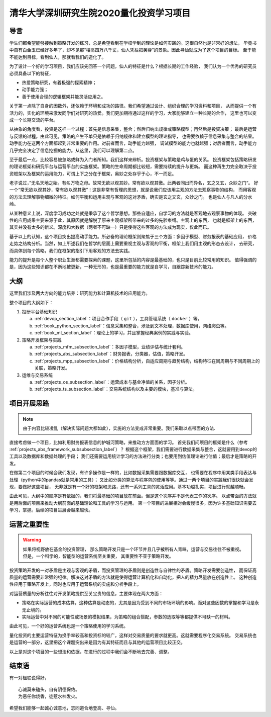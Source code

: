 .. _readme_section_label:

清华大学深圳研究生院2020量化投资学习项目
===============================================

导言
----------

学生们都希望能够接触到策略开发的练习，总是希望看到在学校学到的理论是如何实践的。这很自然也是非常好的想法，
毕竟书中自有白金玉已经好多年了，却不见那“楼高四万八千丈，仙人凭栏把芙蓉”的景象。因此寻仙就成为了这个项目的目标。
至于能不能达到目标，看到仙人，那就看我们的造化了。

为了设计一个好的学习项目，我们应该先回答一个问题，仙人的特征是什么？根据长期的工作经验，
我们认为一个优秀的研究员必须具备以下的特征，

* 热爱策略研究，有着极强的探索精神；
* 动手能力强；
* 善于使用合理的逻辑框架并能灵活应用之。

关于第一点除了自身的因数外，还依赖于环境和成功的路径。我们希望通过设计、组织合理的学习资料和项目，
从而提供一个有活力的，实化的环境来激发同学们对研究的热爱。我们更加期待通过这样的学习，大家能够建立一种长期的合作，
这里也可以变成一个长期交流的平台。

从抽象的角度看，投资是这样一个过程：首先是信息采集，整合；然后归纳出规律或策略模型；再然后是投资决策；
最后是运营与反馈的过程。由此可见，策略的产生不单只是依赖于归纳规律和建立模型的理论指导，
也需要依赖于信息采集与整合的结果。动手能力在这两个方面都起到非常重要的作用。对前者而言，动手能力越强，
调试模型的能力也就越强；对后者而言，动手能力几乎完全决定了信息挖掘的能力。从这里，我们可以理解第二点。

至于最后一点，比较容易被忽略或鲜为入门者所知。我们这样来辨析。投资框架与策略是鸡与蛋的关系。
投资框架包括策略研发的理论框架和研究平台与运营平台的实施框架。策略的生命周期都比较短，需要持续的提升与更新。
而这种再生力完全取决于投资框架以及框架的运用能力，可谓上下之分在于框架，奥妙之处存乎于心，不一而足。

老子说过，”无名天地之始。有名万物之母。故常无欲以观其妙。常有欲以观其徼。此两者同出而异名，玄之又玄，众妙之门“。
好一个“常无欲以观其妙，常有欲以观其徼”！这是非常有哲理的思想，就是说我们应该用主观的方法去观察事物的结构，
而用客观的方法去理解事物细微的特征。如何平衡和运用主观与客观的这对矛盾，确实是玄之又玄，众妙之门。
也是仙人与凡人的分水岭。

从某种意义上说，深度学习成功之处就是秉承了这个哲学思想。那些自适应，自学习的方法就是客观地去观察事物的体现。
突破性的应用成果主要来源于此，其原因就是解脱了原来主观框架所带来的过多的先验束缚。主观上的东西，
也就是框架上的东西，其实并没有太多的新义。深度和大数据（两者不可缺一）只是使得这些客观的方法成为现实，仅此而已。

基于以上的认知，这个项目突出提高动手能力。所必备的理论框架则聚焦于三个方面：多因子模型、财务报表的基础应用，
价格走势之结构分析。当然，如上所述我们在哲学的层面上需要重视主观与客观的平衡，框架上我们用主观的形态去设计，
去研究，而具体到每个策略，我们在框架的指引下用客观的方法去实践。

能力的提升是每个人整个职业生涯都需要探索的课题，这里所包括的内容是最基础的，也只是目前比较常用的知识。
值得强调的是，因为这些知识都在不断地被更新，一种无形的，也是最重要的能力就是自学习，自跟踪新技术的能力。

大纲
-------

这里我们涉及两大方向的能力培养：研究能力和计算机技术的应用能力。

整个项目的大纲如下：

#. 投研平台基础知识

   a. :ref:`devop_section_label`：项目合作手段（ ``git`` ），工具管理系统（ ``docker`` ）等。
   b. :ref:`book_python_section_label`：信息采集和整合，涉及到文本处理，数据库使用，网络爬虫等。
   c. :ref:`book_ml_section_label`：理论上的学习，并且掌握经典案例的实践与实验。

#. 策略开发框架与实践

   a. :ref:`projects_mfm_subsection_label`：多因子模型，业绩评估与统计套利。
   b. :ref:`projects_abs_subsection_label`：财务报表，分类器，估值，策略开发。
   c. :ref:`projects_mpp_subsection_label`：价格结构分析，自适应周期与趋势结构，结构特征在同周期与不同周期上的关联，策略开发。

#. 运维与交易系统

   a. :ref:`projects_os_subsection_label`：运营成本与基金净值的关系，因子分析。
   b. :ref:`projects_ts_subsection_label`：交易系统结构以及主要的模块，基准与算法。


项目开展思路
---------------

.. note::

   由于内容比较凌乱（解决实际问题大都如此），实施的方法变成非常重要。我们采取以点带面的方法.
   
直接考虑做一个项目，比如利用财务报表信息的护城河策略，来推动方方面面的学习。
首先我们问项目的框架是什么（参考 :ref:`projects_abs_framework_subsubsection_label`）？
根据这个框架，我们需要进行数据采集与整合，这就要用到devop的工具以及数据库和数据处理的手段；
我们还需要运用统计学习的方法进行分类；也要用到估值理论进行估值；最后才是策略的开发。

在做第二个项目的时候会我们发现，有许多操作是一样的，比如数据采集需要跟数据库交互，
也需要在程序中用某类手段表达与处理（python中的pandas就是常用的工具）；
又比如分类的算法与程序包的使用等等。通过一两个项目的实践我们很快就会发现，要做好这些项目，
无非就是有一个好的框架和思路，还有一系列工具的灵活应用。基本功越扎实，项目进行就越顺畅。

由此可见，大纲中的顺序是有依据的，我们将最基础的项目放在前面。但是这个次序并不是代表工作的次序。
以点带面的方法就是用后面的项目来推动大纲前面的基础理论和工具的学习与运用。
第一个项目的进展相对会缓慢很多，因为许多基础知识需要去学习，掌握。后续的项目进展会越来越快。

运营之重要性
----------------

.. warning::

   如果将视野放在基金的投资管理，
   那么策略开发只是一个环节并且几乎被所有人青睐，运营与交易往往不被重视。但是，一个科学的，智能型的运营系统至关重要，
   其重要性不亚于策略开发。

投资策略开发的一对矛盾是主观与客观的矛盾，而投资管理的矛盾则是创造性与自律性的矛盾。策略开发需要创造性，
而保证高质量的运营需要非常强的纪律。解决这对矛盾的方法就是使得运营计算机化和自动化，把人的精力尽量放在创造性上。
这种创造性应用于策略开发上，同时也应用于运营系统的实施和分析手段上。

对运营质量的分析往往对开发策略提供至关宝贵的信息，主要体现在两大方面：

* 策略在实际运营的成本估算，这种估算是动态的，尤其是因为受到不同的市场环境的影响。而对这些因数的掌握和学习是永无止境的。
* 实际运营中对不同的可能性或场景的模拟结果，为策略的组合搭配，参数的选取等等都提供不可缺一的材料。

由此可见，一个好的运营系统也是一个策略使用的学习系统。

量化投资的主要运营特征为换手率较高和投资标的较广，这样对交易质量的要求就更高。这就需要程序化交易系统。
交易系统也是运营的一部分，这里把这个课题突出来是因为有其特征而且与其他的运营项目比较正交。

以上是对这个项目的一些想法和依据，在进行的过程中我们会不断地去完善、调整。

结束语
----------

有一对楹联说得好，

::

   心诚莫来磕头，自有阴德保佑。
   为恶任你烧香，徒惹水神发火。

希望我们能够一起诚心诚意地，志同道合地登高、寻仙。
